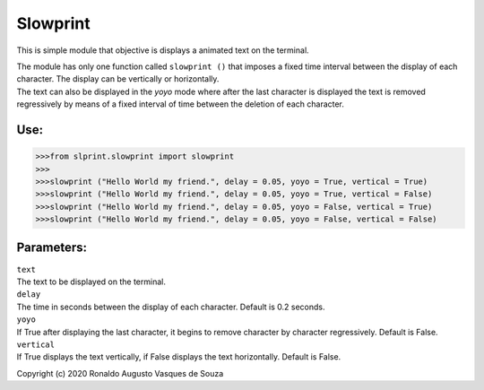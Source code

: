 Slowprint
=========

This is simple module that objective is displays a animated text on the
terminal.

| The module has only one function called ``slowprint ()`` that imposes
  a fixed time interval between the display of each character. The
  display can be vertically or horizontally.
| The text can also be displayed in the *yoyo* mode where after the last
  character is displayed the text is removed regressively by means of a
  fixed interval of time between the deletion of each character.

Use:
----

.. code-block:: python
   
   >>>from slprint.slowprint import slowprint
   >>>
   >>>slowprint ("Hello World my friend.", delay = 0.05, yoyo = True, vertical = True)
   >>>slowprint ("Hello World my friend.", delay = 0.05, yoyo = True, vertical = False)
   >>>slowprint ("Hello World my friend.", delay = 0.05, yoyo = False, vertical = True)
   >>>slowprint ("Hello World my friend.", delay = 0.05, yoyo = False, vertical = False)

Parameters:
-----------

| ``text``
| The text to be displayed on the terminal.
| ``delay``
| The time in seconds between the display of each character. Default is
  0.2 seconds.
| ``yoyo``
| If True after displaying the last character, it begins to remove
  character by character regressively. Default is False.
| ``vertical``
| If True displays the text vertically, if False displays the text
  horizontally. Default is False.

Copyright (c) 2020 Ronaldo Augusto Vasques de Souza